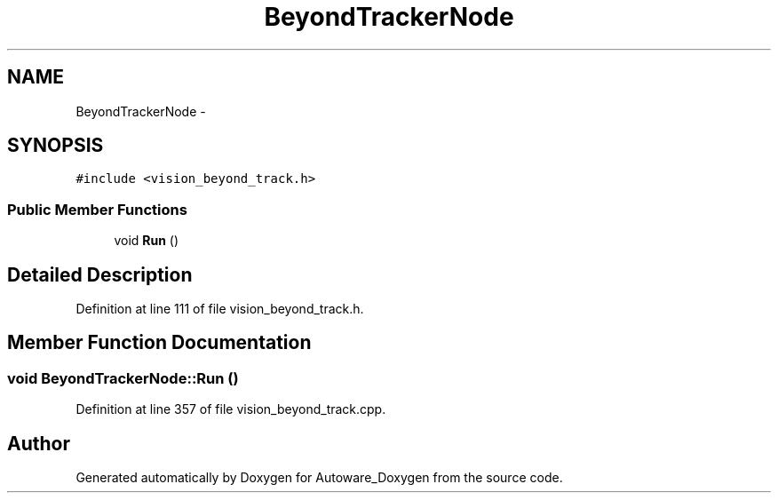 .TH "BeyondTrackerNode" 3 "Fri May 22 2020" "Autoware_Doxygen" \" -*- nroff -*-
.ad l
.nh
.SH NAME
BeyondTrackerNode \- 
.SH SYNOPSIS
.br
.PP
.PP
\fC#include <vision_beyond_track\&.h>\fP
.SS "Public Member Functions"

.in +1c
.ti -1c
.RI "void \fBRun\fP ()"
.br
.in -1c
.SH "Detailed Description"
.PP 
Definition at line 111 of file vision_beyond_track\&.h\&.
.SH "Member Function Documentation"
.PP 
.SS "void BeyondTrackerNode::Run ()"

.PP
Definition at line 357 of file vision_beyond_track\&.cpp\&.

.SH "Author"
.PP 
Generated automatically by Doxygen for Autoware_Doxygen from the source code\&.

